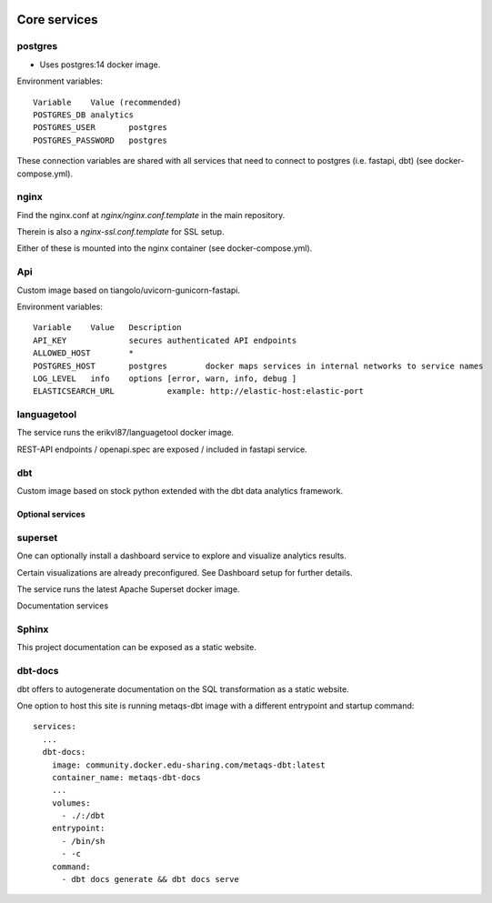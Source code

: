 

.. image:: assets/metaqs-service-architecture.png

-------------
Core services
-------------

postgres
********

- Uses postgres:14 docker image.

Environment variables::

    Variable	Value (recommended)
    POSTGRES_DB	analytics
    POSTGRES_USER	postgres
    POSTGRES_PASSWORD	postgres

These connection variables are shared with all services that need to connect to postgres (i.e. fastapi, dbt) (see docker-compose.yml).

nginx
*****

Find the nginx.conf at `nginx/nginx.conf.template` in the main repository.

Therein is also a `nginx-ssl.conf.template` for SSL setup.

Either of these is mounted into the nginx container (see docker-compose.yml).

Api
***

Custom image based on tiangolo/uvicorn-gunicorn-fastapi.

Environment variables::

    Variable	Value	Description
    API_KEY		secures authenticated API endpoints
    ALLOWED_HOST	*
    POSTGRES_HOST	postgres	docker maps services in internal networks to service names
    LOG_LEVEL	info	options [error, warn, info, debug ]
    ELASTICSEARCH_URL		example: http://elastic-host:elastic-port

languagetool
************

The service runs the erikvl87/languagetool docker image.

REST-API endpoints / openapi.spec are exposed / included in fastapi service.

dbt
***

Custom image based on stock python extended with the dbt data analytics framework.

Optional services
-----------------

superset
********

One can optionally install a dashboard service to explore and visualize analytics results.

Certain visualizations are already preconfigured. See Dashboard setup for further details.

The service runs the latest Apache Superset docker image.

Documentation services

Sphinx
******

This project documentation can be exposed as a static website.

dbt-docs
********

dbt offers to autogenerate documentation on the SQL transformation as a static website.

One option to host this site is running metaqs-dbt image with a different entrypoint and startup command::

    services:
      ...
      dbt-docs:
        image: community.docker.edu-sharing.com/metaqs-dbt:latest
        container_name: metaqs-dbt-docs
        ...
        volumes:
          - ./:/dbt
        entrypoint:
          - /bin/sh
          - -c
        command:
          - dbt docs generate && dbt docs serve